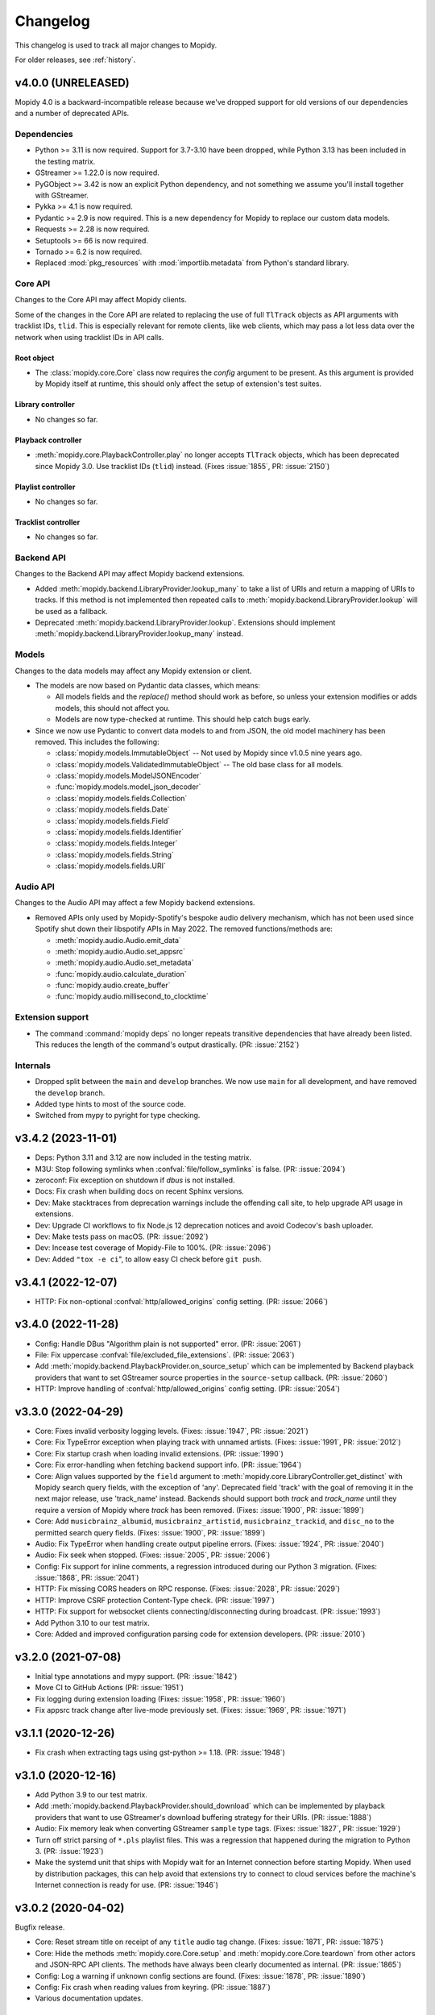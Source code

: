 .. _changelog:

*********
Changelog
*********

This changelog is used to track all major changes to Mopidy.

For older releases, see :ref:`history`.


v4.0.0 (UNRELEASED)
===================

Mopidy 4.0 is a backward-incompatible release because we've dropped support for
old versions of our dependencies and a number of deprecated APIs.

Dependencies
------------

- Python >= 3.11 is now required.
  Support for 3.7-3.10 have been dropped,
  while Python 3.13 has been included in the testing matrix.

- GStreamer >= 1.22.0 is now required.

- PyGObject >= 3.42 is now an explicit Python dependency, and not something we
  assume you'll install together with GStreamer.

- Pykka >= 4.1 is now required.

- Pydantic >= 2.9 is now required. This is a new dependency for Mopidy to
  replace our custom data models.

- Requests >= 2.28 is now required.

- Setuptools >= 66 is now required.

- Tornado >= 6.2 is now required.

- Replaced :mod:`pkg_resources` with :mod:`importlib.metadata` from Python's
  standard library.

Core API
--------

Changes to the Core API may affect Mopidy clients.

Some of the changes in the Core API are related to replacing the use of
full ``TlTrack`` objects as API arguments with tracklist IDs, ``tlid``.
This is especially relevant for remote clients, like web clients, which may
pass a lot less data over the network when using tracklist IDs in API calls.

Root object
^^^^^^^^^^^

- The :class:`mopidy.core.Core` class now requires the `config` argument to be
  present. As this argument is provided by Mopidy itself at runtime, this
  should only affect the setup of extension's test suites.

Library controller
^^^^^^^^^^^^^^^^^^

- No changes so far.

Playback controller
^^^^^^^^^^^^^^^^^^^

- :meth:`mopidy.core.PlaybackController.play`
  no longer accepts ``TlTrack`` objects,
  which has been deprecated since Mopidy 3.0.
  Use tracklist IDs (``tlid``) instead.
  (Fixes :issue:`1855`, PR: :issue:`2150`)

Playlist controller
^^^^^^^^^^^^^^^^^^^

- No changes so far.

Tracklist controller
^^^^^^^^^^^^^^^^^^^^

- No changes so far.

Backend API
-----------

Changes to the Backend API may affect Mopidy backend extensions.

- Added :meth:`mopidy.backend.LibraryProvider.lookup_many` to take a list of
  URIs and return a mapping of URIs to tracks. If this method is not implemented
  then repeated calls to :meth:`mopidy.backend.LibraryProvider.lookup` will be
  used as a fallback.

- Deprecated :meth:`mopidy.backend.LibraryProvider.lookup`. Extensions should
  implement :meth:`mopidy.backend.LibraryProvider.lookup_many` instead.

Models
------

Changes to the data models may affect any Mopidy extension or client.

- The models are now based on Pydantic data classes, which means:

  - All models fields and the `replace()` method should work as before, so
    unless your extension modifies or adds models, this should not affect you.

  - Models are now type-checked at runtime. This should help catch bugs early.

- Since we now use Pydantic to convert data models to and from JSON, the old
  model machinery has been removed. This includes the following:

  - :class:`mopidy.models.ImmutableObject` -- Not used by Mopidy since v1.0.5 nine
    years ago.
  - :class:`mopidy.models.ValidatedImmutableObject` -- The old base class for all models.
  - :class:`mopidy.models.ModelJSONEncoder`
  - :func:`mopidy.models.model_json_decoder`
  - :class:`mopidy.models.fields.Collection`
  - :class:`mopidy.models.fields.Date`
  - :class:`mopidy.models.fields.Field`
  - :class:`mopidy.models.fields.Identifier`
  - :class:`mopidy.models.fields.Integer`
  - :class:`mopidy.models.fields.String`
  - :class:`mopidy.models.fields.URI`

Audio API
---------

Changes to the Audio API may affect a few Mopidy backend extensions.

- Removed APIs only used by Mopidy-Spotify's bespoke audio delivery mechanism,
  which has not been used since Spotify shut down their libspotify APIs in
  May 2022. The removed functions/methods are:

  - :meth:`mopidy.audio.Audio.emit_data`
  - :meth:`mopidy.audio.Audio.set_appsrc`
  - :meth:`mopidy.audio.Audio.set_metadata`
  - :func:`mopidy.audio.calculate_duration`
  - :func:`mopidy.audio.create_buffer`
  - :func:`mopidy.audio.millisecond_to_clocktime`

Extension support
-----------------

- The command :command:`mopidy deps` no longer repeats transitive dependencies
  that have already been listed. This reduces the length of the command's output
  drastically. (PR: :issue:`2152`)

Internals
---------

- Dropped split between the ``main`` and ``develop`` branches. We now use
  ``main`` for all development, and have removed the ``develop`` branch.

- Added type hints to most of the source code.

- Switched from mypy to pyright for type checking.


v3.4.2 (2023-11-01)
===================

- Deps: Python 3.11 and 3.12 are now included in the testing matrix.

- M3U: Stop following symlinks when :confval:`file/follow_symlinks` is false.
  (PR: :issue:`2094`)

- zeroconf: Fix exception on shutdown if `dbus` is not installed.

- Docs: Fix crash when building docs on recent Sphinx versions.

- Dev: Make stacktraces from deprecation warnings include the offending call
  site, to help upgrade API usage in extensions.

- Dev: Upgrade CI workflows to fix Node.js 12 deprecation notices and avoid
  Codecov's bash uploader.

- Dev: Make tests pass on macOS. (PR: :issue:`2092`)

- Dev: Incease test coverage of Mopidy-File to 100%. (PR: :issue:`2096`)

- Dev: Added ``"tox -e ci``", to allow easy CI check before ``git push``.


v3.4.1 (2022-12-07)
===================

- HTTP: Fix non-optional :confval:`http/allowed_origins` config setting. (PR:
  :issue:`2066`)


v3.4.0 (2022-11-28)
===================

- Config: Handle DBus "Algorithm plain is not supported" error. (PR: :issue:`2061`)

- File: Fix uppercase :confval:`file/excluded_file_extensions`. (PR:
  :issue:`2063`)

- Add :meth:`mopidy.backend.PlaybackProvider.on_source_setup` which can be
  implemented by Backend playback providers that want to set GStreamer source
  properties in the ``source-setup`` callback. (PR: :issue:`2060`)

- HTTP: Improve handling of :confval:`http/allowed_origins` config setting. (PR: :issue:`2054`)


v3.3.0 (2022-04-29)
===================

- Core: Fixes invalid verbosity logging levels. (Fixes: :issue:`1947`,
  PR: :issue:`2021`)

- Core: Fix TypeError exception when playing track with unnamed artists.
  (Fixes: :issue:`1991`, PR: :issue:`2012`)

- Core: Fix startup crash when loading invalid extensions. (PR:
  :issue:`1990`)

- Core: Fix error-handling when fetching backend support info. (PR:
  :issue:`1964`)

- Core: Align values supported by the ``field`` argument to
  :meth:`mopidy.core.LibraryController.get_distinct` with Mopidy search query
  fields, with the exception of 'any'. Deprecated field 'track' with the
  goal of removing it in the next major release, use 'track_name' instead.
  Backends should support both `track` and `track_name` until they require
  a version of Mopidy where `track` has been removed.
  (Fixes: :issue:`1900`, PR: :issue:`1899`)

- Core: Add ``musicbrainz_albumid``, ``musicbrainz_artistid``,
  ``musicbrainz_trackid``, and ``disc_no`` to the permitted search query
  fields. (Fixes: :issue:`1900`, PR: :issue:`1899`)

- Audio: Fix TypeError when handling create output pipeline errors.
  (Fixes: :issue:`1924`, PR: :issue:`2040`)

- Audio: Fix seek when stopped. (Fixes: :issue:`2005`, PR: :issue:`2006`)

- Config: Fix support for inline comments, a regression introduced during
  our Python 3 migration. (Fixes: :issue:`1868`, PR: :issue:`2041`)

- HTTP: Fix missing CORS headers on RPC response. (Fixes: :issue:`2028`,
  PR: :issue:`2029`)

- HTTP: Improve CSRF protection Content-Type check. (PR: :issue:`1997`)

- HTTP: Fix support for websocket clients connecting/disconnecting
  during broadcast. (PR: :issue:`1993`)

- Add Python 3.10 to our test matrix.

- Core: Added and improved configuration parsing code for extension
  developers. (PR: :issue:`2010`)


v3.2.0 (2021-07-08)
===================

- Initial type annotations and mypy support. (PR: :issue:`1842`)

- Move CI to GitHub Actions (PR: :issue:`1951`)

- Fix logging during extension loading (Fixes: :issue:`1958`, PR:
  :issue:`1960`)

- Fix appsrc track change after live-mode previously set. (Fixes:
  :issue:`1969`, PR: :issue:`1971`)


v3.1.1 (2020-12-26)
===================

- Fix crash when extracting tags using gst-python >= 1.18. (PR:
  :issue:`1948`)


v3.1.0 (2020-12-16)
===================

- Add Python 3.9 to our test matrix.

- Add :meth:`mopidy.backend.PlaybackProvider.should_download` which can be
  implemented by playback providers that want to use GStreamer's download
  buffering strategy for their URIs. (PR: :issue:`1888`)

- Audio: Fix memory leak when converting GStreamer ``sample`` type tags.
  (Fixes: :issue:`1827`, PR: :issue:`1929`)

- Turn off strict parsing of ``*.pls`` playlist files. This was a regression
  that happened during the migration to Python 3. (PR: :issue:`1923`)

- Make the systemd unit that ships with Mopidy wait for an Internet
  connection before starting Mopidy. When used by distribution packages, this
  can help avoid that extensions try to connect to cloud services before the
  machine's Internet connection is ready for use. (PR: :issue:`1946`)


v3.0.2 (2020-04-02)
===================

Bugfix release.

- Core: Reset stream title on receipt of any ``title`` audio tag change.
  (Fixes: :issue:`1871`, PR: :issue:`1875`)

- Core: Hide the methods :meth:`mopidy.core.Core.setup` and
  :meth:`mopidy.core.Core.teardown` from other actors and JSON-RPC API
  clients. The methods have always been clearly documented as internal. (PR:
  :issue:`1865`)

- Config: Log a warning if unknown config sections are found. (Fixes:
  :issue:`1878`, PR: :issue:`1890`)

- Config: Fix crash when reading values from keyring. (PR: :issue:`1887`)

- Various documentation updates.


v3.0.1 (2019-12-22)
===================

Bugfix release.

- Remove :mod:`mopidy.local` migration helper. (Fixes: :issue:`1861`, PR: :issue:`1862`)


v3.0.0 (2019-12-22)
===================

The long-awaited Mopidy 3.0 is finally here, just in time for the Mopidy
project's 10th anniversary on December 23rd!

Mopidy 3.0 is a backward-incompatible release in a pretty significant way:
Mopidy no longer runs on Python 2.

**Mopidy 3.0 requires Python 3.7 or newer.**

While extensions have been able to continue working without changes
throughout the 1.x and 2.x series of Mopidy, this time is different:

- All extensions must be updated to work on Python 3.7 and newer.

- Some extensions need to replace their use of a few long-deprecated APIs
  that we've removed. See below for details.

- Extension maintainers are also encouraged to update their project's setup to
  match our refreshed `extension cookiecutter`_.

In parallel with the development of Mopidy 3.0, we've coordinated with a few
extension maintainers and upgraded almost 20 of the most popular extensions.
These will all be published shortly after the release of Mopidy 3.0.

We've also built a new `extension registry`_, where you can quickly track what
extensions are ready for Python 3.

In other news, the `Mopidy-MPD`_ and `Mopidy-Local`_ extensions have grown up
and moved out to flourish as independent extension projects.
After the move, Mopidy-Local merged with Mopidy-Local-SQLite and
Mopidy-Local-Images, which are now both a part of the Mopidy-Local extension.

.. _extension cookiecutter: https://github.com/mopidy/cookiecutter-mopidy-ext
.. _extension registry: https://mopidy.com/ext/
.. _Mopidy-MPD: https://mopidy.com/ext/mpd/
.. _Mopidy-Local: https://mopidy.com/ext/local/


Dependencies
------------

- Python >= 3.7 is now required. Python 2.7 is no longer supported.

- GStreamer >= 1.14.0 is now required.

- Pykka >= 2.0.1 is now required.

- Tornado >= 4.4 is now required. The upper boundary (< 6) has been removed.

- We now use a number of constants and functions from ``GLib`` instead of their
  deprecated equivalents in ``GObject``. The exact version of PyGObject and
  GLib that makes these constants and functions available in the new location
  is not known, but is believed to have been released in 2015 or earlier.

Logging
-------

- The command line option ``mopidy --save-debug-log`` and the
  configuration :confval:`logging/debug_file` have been removed.
  To save a debug log for sharing, run ``mopidy -vvvv 2>&1 | tee mopidy.log``
  or equivalent. (Fixes: :issue:`1452`, PR: :issue:`1783`)

- Replaced the configurations :confval:`logging/console_format`
  and :confval:`logging/debug_format` with
  the single configuration :confval:`logging/format`.
  It defaults to the same format as the old debug format.
  (Fixes: :issue:`1452`, PR: :issue:`1783`)

- Added configuration :confval:`logging/verbosity` to be able to control
  logging verbosity from the configuration file,
  in addition to passing ``-q`` or ``-v`` on the command line.
  (Fixes: :issue:`1452`, PR: :issue:`1783`)

Core API
--------

- Removed properties, methods, and arguments that have been deprecated since
  1.0, released in 2015.
  Everything removed already has a replacement, that should be used instead.
  See below for a full list of removals and replacements.
  (Fixes: :issue:`1083`, :issue:`1461`, PR: :issue:`1768`, :issue:`1769`)

Root object
^^^^^^^^^^^

- Removed properties, use getter/setter instead:

  - :attr:`mopidy.core.Core.uri_schemes`
  - :attr:`mopidy.core.Core.version`

Library controller
^^^^^^^^^^^^^^^^^^

- Removed methods:

  - :meth:`mopidy.core.LibraryController.find_exact`:
    Use :meth:`~mopidy.core.LibraryController.search`
    with the keyword argument ``exact=True`` instead.

- Removed the ``uri`` argument to
  :meth:`mopidy.core.LibraryController.lookup`.
  Use the ``uris`` argument instead.

- Removed the support for passing the search query as keyword arguments to
  :meth:`mopidy.core.LibraryController.search`.
  Use the ``query`` argument instead.

- :meth:`mopidy.core.LibraryController.search` now returns an empty result
  if there is no ``query``. Previously, it returned the full music library.
  This is not feasible for online music services and has thus been deprecated
  since 1.0.

Playback controller
^^^^^^^^^^^^^^^^^^^

- Removed properties, use getter/setter instead:

  - :attr:`mopidy.core.PlaybackController.current_tl_track`
  - :attr:`mopidy.core.PlaybackController.current_track`
  - :attr:`mopidy.core.PlaybackController.state`
  - :attr:`mopidy.core.PlaybackController.time_position`

- Moved to the mixer controller:

  - :meth:`mopidy.core.PlaybackController.get_mute`:
    Use :meth:`~mopidy.core.MixerController.get_mute`.

  - :meth:`mopidy.core.PlaybackController.get_volume`:
    Use :meth:`~mopidy.core.MixerController.get_volume`.

  - :meth:`mopidy.core.PlaybackController.set_mute`:
    Use :meth:`~mopidy.core.MixerController.set_mute`.

  - :meth:`mopidy.core.PlaybackController.set_volume`:
    Use :meth:`~mopidy.core.MixerController.set_volume`.

  - :attr:`mopidy.core.PlaybackController.mute`:
    Use :meth:`~mopidy.core.MixerController.get_mute`
    and :meth:`~mopidy.core.MixerController.set_mute`.

  - :attr:`mopidy.core.PlaybackController.volume`:
    Use :meth:`~mopidy.core.MixerController.get_volume`
    and :meth:`~mopidy.core.MixerController.set_volume`.

- Deprecated the ``tl_track`` argument to
  :meth:`mopidy.core.PlaybackController.play`, with the goal of removing it in
  the next major release. Use the ``tlid`` argument instead.
  (Fixes: :issue:`1773`, PR: :issue:`1786`, :issue:`1854`)

Playlist controller
^^^^^^^^^^^^^^^^^^^

- Removed properties, use getter/setter instead:

  - :attr:`mopidy.core.PlaylistController.playlists`

- Removed methods:

  - :meth:`mopidy.core.PlaylistsController.filter`:
    Use :meth:`~mopidy.core.PlaylistsController.as_list` and filter yourself.

  - :meth:`mopidy.core.PlaylistsController.get_playlists`:
    Use :meth:`~mopidy.core.PlaylistsController.as_list` and
    :meth:`~mopidy.core.PlaylistsController.get_items`.

Tracklist controller
^^^^^^^^^^^^^^^^^^^^

- Removed properties, use getter/setter instead:

  - :attr:`mopidy.core.TracklistController.tl_tracks`
  - :attr:`mopidy.core.TracklistController.tracks`
  - :attr:`mopidy.core.TracklistController.length`
  - :attr:`mopidy.core.TracklistController.version`
  - :attr:`mopidy.core.TracklistController.consume`
  - :attr:`mopidy.core.TracklistController.random`
  - :attr:`mopidy.core.TracklistController.repeat`
  - :attr:`mopidy.core.TracklistController.single`

- Removed the ``uri`` argument to
  :meth:`mopidy.core.TracklistController.add`.
  Use the ``uris`` argument instead.

- Removed the support for passing filter criteria as keyword arguments to
  :meth:`mopidy.core.TracklistController.filter`.
  Use the ``criteria`` argument instead.

- Removed the support for passing filter criteria as keyword arguments to
  :meth:`mopidy.core.TracklistController.remove`.
  Use the ``criteria`` argument instead.

- Deprecated methods, with the goal of removing them in the next major release:
  (Fixes: :issue:`1773`, PR: :issue:`1786`, :issue:`1854`)

  - :meth:`mopidy.core.TracklistController.eot_track`.
    Use :meth:`~mopidy.core.TracklistController.get_eot_tlid` instead.

  - :meth:`mopidy.core.TracklistController.next_track`.
    Use :meth:`~mopidy.core.TracklistController.get_next_tlid` instead.

  - :meth:`mopidy.core.TracklistController.previous_track`.
    Use :meth:`~mopidy.core.TracklistController.get_previous_tlid` instead.

- The ``tracks`` argument to :meth:`mopidy.core.TracklistController.add` has
  been deprecated since Mopidy 1.0. It is still deprecated, with the goal of
  removing it in the next major release. Use the ``uris`` argument instead.

Backend API
-----------

- Add :meth:`mopidy.backend.PlaybackProvider.is_live` which can be
  implemented by playback providers that want to mark their URIs as
  live streams that should not be buffered. (PR: :issue:`1845`)

Models
------

- Remove ``.copy()`` method on all model classes.
  Use the ``.replace()`` method instead.
  (Fixes: :issue:`1464`, PR: :issue:`1774`)

- Remove :attr:`mopidy.models.Album.images`.
  Clients should use :meth:`mopidy.core.LibraryController.get_images` instead.
  Backends should implement :meth:`mopidy.backend.LibraryProvider.get_images`.
  (Fixes: :issue:`1464`, PR: :issue:`1774`)

Extension support
-----------------

- The following methods now return :class:`pathlib.Path` objects instead
  of strings:

  - :meth:`mopidy.ext.Extension.get_cache_dir`
  - :meth:`mopidy.ext.Extension.get_config_dir`
  - :meth:`mopidy.ext.Extension.get_data_dir`

  This makes it easier to support arbitrary encoding in file names.

- The command :command:`mopidy deps` no longer repeats the dependencies of
  Mopidy itself for every installed extension. This reduces the length of the
  command's output drastically. (PR: :issue:`1846`)

HTTP frontend
-------------

- Stop bundling Mopidy.js and serving it at ``/mopidy/mopidy.js`` and
  ``/mopidy/mopidy.min.js``. All Mopidy web clients must use Mopidy.js from npm
  or vendor their own copy of the library.
  (Fixes: :issue:`1083`, :issue:`1460`, PR: :issue:`1708`)

- Remove support for serving arbitrary files over HTTP through the use of
  :confval:`http/static_dir`, which has been deprecated since 1.0. (Fixes:
  :issue:`1463`, PR: :issue:`1706`)

- Add option :confval:`http/default_app` to redirect from web server root
  to a specific app instead of Mopidy's web app list. (PR: :issue:`1791`)

- Add cookie secret to Tornado web server, allowing Tornado request handlers to
  call ``get_secure_cookie()``, in an implementation of ``get_current_user()``.
  (PR: :issue:`1801`)

MPD frontend
------------

- The Mopidy-MPD frontend is no longer bundled with Mopidy, and has been moved
  to its own `Git repo <https://github.com/mopidy/mopidy-mpd>`__ and
  `PyPI project <https://pypi.org/project/Mopidy-MPD>`__.

Local backend
-------------

- The Mopidy-Local backend is no longer bundled with Mopidy, and has been moved
  to its own `Git repo <https://github.com/mopidy/mopidy-local>`__ and
  `PyPI project <https://pypi.org/project/Mopidy-Local>`__.
  (Fixes: :issue:`1003`)

- Removed :exc:`mopidy.exceptions.FindError`, as it was only used by
  Mopidy-Local. (PR: :issue:`1857`)

Audio
-----

- Remove the method :meth:`mopidy.audio.Audio.emit_end_of_stream`, which has
  been deprecated since 1.0. (Fixes: :issue:`1465`, PR: :issue:`1705`)

- Add ``live_stream`` option to :meth:`mopidy.audio.Audio.set_uri`
  that disables buffering, which reduces latency before playback starts,
  and discards data when paused. (PR: :issue:`1845`)

Internals
---------

- Format code with Black. (PR: :issue:`1834`)

- Port test assertions from ``unittest`` methods to pytest ``assert``
  statements. (PR: :issue:`1838`)

- Switch all internal path handling to use :mod:`pathlib`. (Fixes:
  :issue:`1744`, PR: :issue:`1814`)

- Remove :mod:`mopidy.compat` and all Python 2/3 compatibility code. (PR:
  :issue:`1833`, :issue:`1835`)

- Replace ``requirements.txt`` and ``setup.py`` with declarative config in
  ``setup.cfg``. (PR: :issue:`1839`)

- Refreshed and updated all of our end user-oriented documentation.
